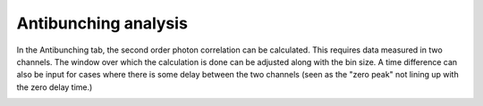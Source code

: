 Antibunching analysis
=====================

In the Antibunching tab, the second order photon correlation can be calculated. This requires data measured in two
channels. The window over which the calculation is done can be adjusted along with the bin size. A time difference
can also be input for cases where there is some delay between the two channels (seen as the "zero peak" not lining up
with the zero delay time.)

.. image:: images/antibunching.png
   :alt: Antibunching tab in the GUI
   :align: left
